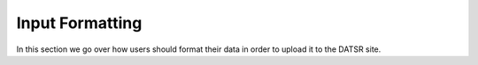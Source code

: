 Input Formatting
=================

In this section we go over how users should format their data in order to upload it to the DATSR site.
